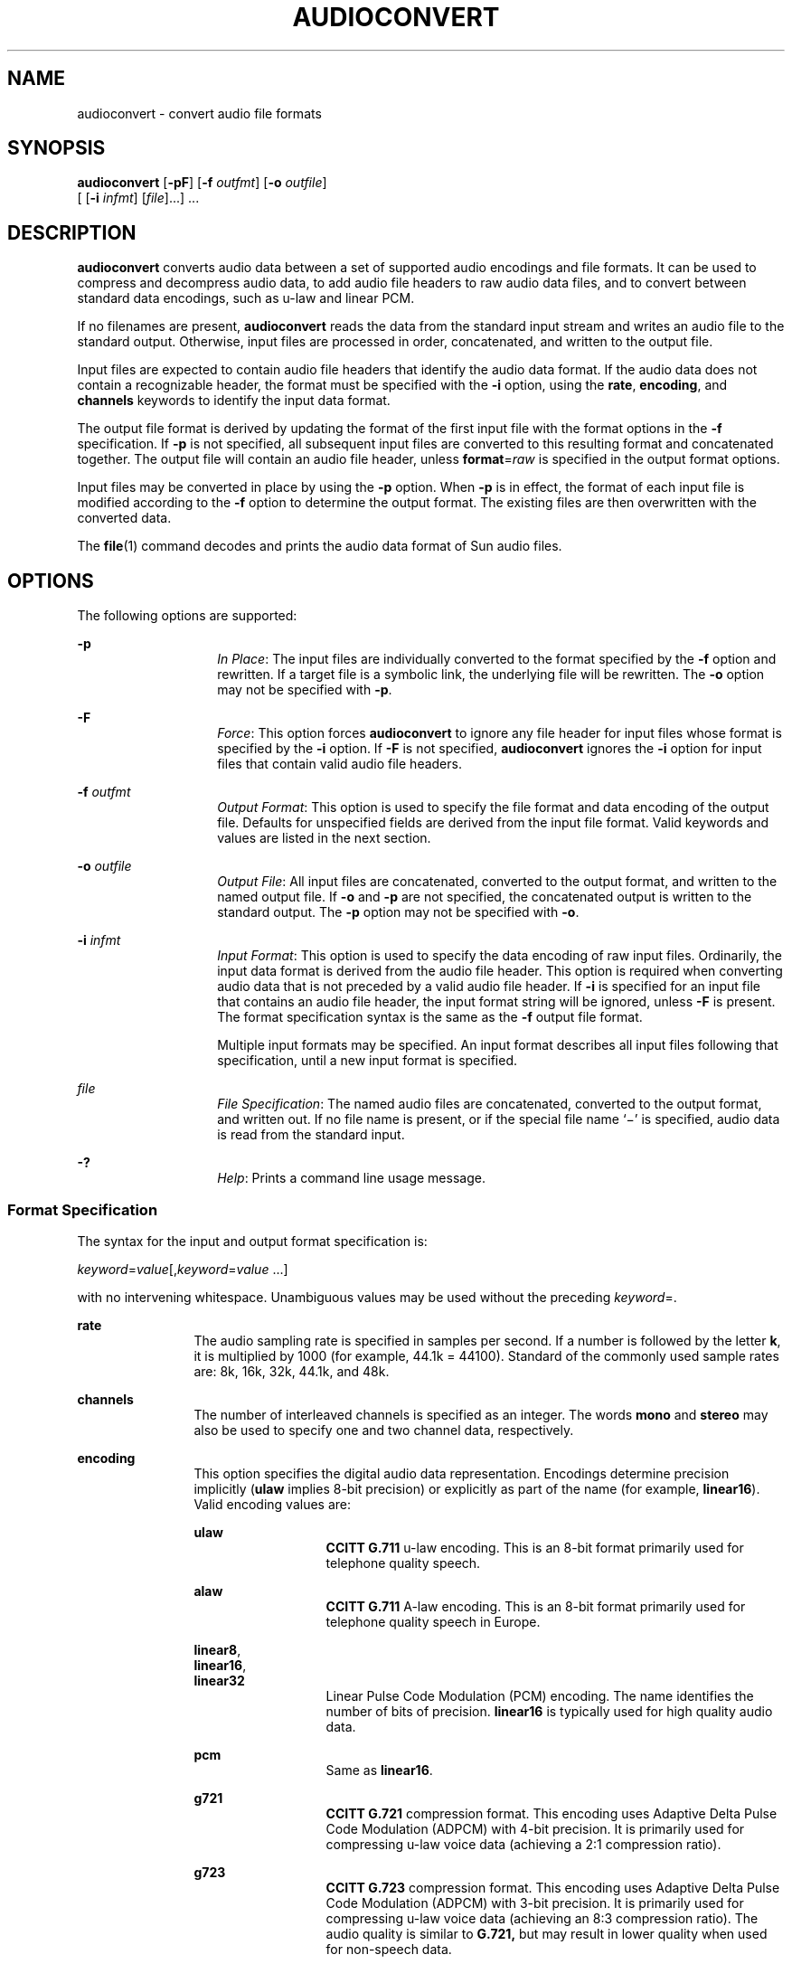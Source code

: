 '\" te
.\" Copyright (c) 2001, Sun Microsystems, Inc. All Rights Reserved
.\" The contents of this file are subject to the terms of the Common Development and Distribution License (the "License").  You may not use this file except in compliance with the License.
.\" You can obtain a copy of the license at usr/src/OPENSOLARIS.LICENSE or http://www.opensolaris.org/os/licensing.  See the License for the specific language governing permissions and limitations under the License.
.\" When distributing Covered Code, include this CDDL HEADER in each file and include the License file at usr/src/OPENSOLARIS.LICENSE.  If applicable, add the following below this CDDL HEADER, with the fields enclosed by brackets "[]" replaced with your own identifying information: Portions Copyright [yyyy] [name of copyright owner]
.TH AUDIOCONVERT 1 "Feb 8, 2020"
.SH NAME
audioconvert \- convert audio file formats
.SH SYNOPSIS
.nf
\fBaudioconvert\fR [\fB-pF\fR] [\fB-f\fR \fIoutfmt\fR] [\fB-o\fR \fIoutfile\fR]
     [ [\fB-i\fR \fIinfmt\fR] [\fIfile\fR]...] ...
.fi

.SH DESCRIPTION
\fBaudioconvert\fR converts audio data between a set of supported audio
encodings and file formats. It can be used to compress and decompress audio
data, to add audio file headers to raw audio data files, and to convert between
standard data encodings, such as u-law and linear PCM.
.sp
.LP
If no filenames are present, \fBaudioconvert\fR reads the data from the
standard input stream and writes an audio file to the standard output.
Otherwise, input files are processed in order, concatenated, and written to the
output file.
.sp
.LP
Input files are expected to contain audio file headers that identify the audio
data format.  If the audio data does not contain a recognizable header, the
format must be specified with the \fB-i\fR option, using the \fBrate\fR,
\fBencoding\fR, and \fBchannels\fR keywords to identify the input data format.
.sp
.LP
The output file format is derived by updating the format of the first input
file with the format options in the \fB-f\fR specification. If \fB-p\fR is not
specified, all subsequent input files are converted to this resulting format
and concatenated together. The output file will contain an audio file header,
unless \fBformat\fR=\fIraw\fR is specified in the output format options.
.sp
.LP
Input files may be converted in place by using the \fB-p\fR option. When
\fB-p\fR is in effect, the format of each input file is modified according to
the \fB-f\fR option to determine the output format. The existing files are then
overwritten with the converted data.
.sp
.LP
The \fBfile\fR(1) command decodes and prints the audio data format of Sun audio
files.
.SH OPTIONS
The following options are supported:
.sp
.ne 2
.na
\fB\fB-p\fR\fR
.ad
.RS 14n
\fIIn Place\fR: The input files are individually converted to the format
specified by the \fB-f\fR option and rewritten. If a target file is a symbolic
link, the underlying file will be rewritten. The \fB-o\fR option may not be
specified with \fB-p\fR.
.RE

.sp
.ne 2
.na
\fB\fB-F\fR\fR
.ad
.RS 14n
\fIForce\fR: This option forces \fBaudioconvert\fR to ignore any file header
for input files whose format is specified by the \fB-i\fR option. If \fB-F\fR
is not specified, \fBaudioconvert\fR ignores the \fB-i\fR option for input
files that contain valid audio file headers.
.RE

.sp
.ne 2
.na
\fB\fB-f\fR \fIoutfmt\fR\fR
.ad
.RS 14n
\fIOutput Format\fR: This option is used to specify the file format and data
encoding of the output file. Defaults for unspecified fields are derived from
the input file format. Valid keywords and values are listed in the next
section.
.RE

.sp
.ne 2
.na
\fB\fB-o\fR \fIoutfile\fR\fR
.ad
.RS 14n
\fIOutput File\fR: All input files are concatenated, converted to the output
format, and written to the named output file. If \fB-o\fR and \fB-p\fR are not
specified, the concatenated output is written to the standard output. The
\fB-p\fR option may not be specified with \fB-o\fR.
.RE

.sp
.ne 2
.na
\fB\fB-i\fR \fIinfmt\fR\fR
.ad
.RS 14n
\fIInput Format\fR: This option is used to specify the data encoding of raw
input files. Ordinarily, the input data format is derived from the audio file
header. This option is required when converting audio data that is not preceded
by a valid audio file header. If \fB-i\fR is specified for an input file that
contains an audio file header, the input format string will be ignored, unless
\fB-F\fR is present. The format specification syntax is the same as the
\fB-f\fR output file format.
.sp
Multiple input formats may be specified. An input format describes all input
files following that specification, until a new input format is specified.
.RE

.sp
.ne 2
.na
\fB\fIfile\fR\fR
.ad
.RS 14n
\fIFile Specification\fR: The named audio files are concatenated, converted to
the output format, and written out. If no file name is present, or if the
special file name `\(mi' is specified, audio data is read from the standard
input.
.RE

.sp
.ne 2
.na
\fB\fB-?\fR\fR
.ad
.RS 14n
\fIHelp\fR: Prints a command line usage message.
.RE

.SS "Format Specification"
The syntax for the input and output format specification is:
.sp
.LP
\fIkeyword\fR=\fIvalue\fR[,\fIkeyword\fR=\fIvalue\fR \|.\|.\|.\|]
.sp
.LP
with no intervening whitespace. Unambiguous values may be used without the
preceding \fIkeyword\fR=.
.sp
.ne 2
.na
\fB\fBrate\fR\fR
.ad
.RS 12n
The audio sampling rate is specified in samples per second. If a number is
followed by the letter \fBk\fR, it is multiplied by 1000 (for example, 44.1k =
44100). Standard of the commonly used sample rates are: 8k, 16k, 32k, 44.1k,
and 48k.
.RE

.sp
.ne 2
.na
\fB\fBchannels\fR\fR
.ad
.RS 12n
The number of interleaved channels is specified as an integer. The words
\fBmono\fR and \fBstereo\fR may also be used to specify one and two channel
data, respectively.
.RE

.sp
.ne 2
.na
\fB\fBencoding\fR\fR
.ad
.RS 12n
This option specifies the digital audio data representation. Encodings
determine precision implicitly (\fBulaw\fR implies 8-bit precision) or
explicitly as part of the name (for example, \fBlinear16\fR). Valid encoding
values are:
.sp
.ne 2
.na
\fB\fBulaw\fR\fR
.ad
.RS 13n
\fBCCITT G.711\fR u-law encoding. This is an 8-bit format primarily used for
telephone quality speech.
.RE

.sp
.ne 2
.na
\fB\fBalaw\fR\fR
.ad
.RS 13n
\fBCCITT G.711\fR A-law encoding. This is an 8-bit format primarily used for
telephone quality speech in Europe.
.RE

.sp
.ne 2
.na
\fB\fBlinear8\fR,\fR
.ad
.br
.na
\fB\fBlinear16\fR,\fR
.ad
.br
.na
\fB\fBlinear32\fR\fR
.ad
.RS 13n
Linear Pulse Code Modulation (PCM) encoding. The name identifies the number of
bits of precision. \fBlinear16\fR is typically used for high quality audio
data.
.RE

.sp
.ne 2
.na
\fB\fBpcm\fR\fR
.ad
.RS 13n
Same as \fBlinear16\fR.
.RE

.sp
.ne 2
.na
\fB\fBg721\fR\fR
.ad
.RS 13n
\fBCCITT G.721\fR compression format. This encoding uses Adaptive Delta Pulse
Code Modulation (ADPCM) with 4-bit precision. It is primarily used for
compressing u-law voice data (achieving a 2:1 compression ratio).
.RE

.sp
.ne 2
.na
\fB\fBg723\fR\fR
.ad
.RS 13n
\fBCCITT G.723\fR compression format. This encoding uses Adaptive Delta Pulse
Code Modulation (ADPCM) with 3-bit precision. It is primarily used for
compressing u-law voice data (achieving an 8:3 compression ratio). The audio
quality is similar to \fBG.721,\fR but may result in lower quality when used
for non-speech data.
.RE

The following encoding values are also accepted as shorthand to set the sample
rate, channels, and encoding:
.sp
.ne 2
.na
\fB\fBvoice\fR\fR
.ad
.RS 9n
Equivalent to \fBencoding=ulaw,rate=8k,channels=mono\fR.
.RE

.sp
.ne 2
.na
\fB\fBcd\fR\fR
.ad
.RS 9n
Equivalent to \fBencoding=linear16,rate=44.1k,channels=stereo\fR.
.RE

.sp
.ne 2
.na
\fB\fBdat\fR\fR
.ad
.RS 9n
Equivalent to \fBencoding=linear16,rate=48k,channels=stereo\fR.
.RE

.RE

.sp
.ne 2
.na
\fB\fBformat\fR\fR
.ad
.RS 12n
This option specifies the audio file format. Valid formats are:
.sp
.ne 2
.na
\fB\fBsun\fR\fR
.ad
.RS 7n
Sun compatible file format (the default).
.RE

.sp
.ne 2
.na
\fB\fBraw\fR\fR
.ad
.RS 7n
Use this format when reading or writing raw audio data (with no audio header),
or in conjunction with an  \fBoffset\fR to import a foreign audio file format.
.RE

.RE

.sp
.ne 2
.na
\fB\fBoffset\fR\fR
.ad
.RS 12n
(\fB-i\fR \fIonly\fR) Specifies a byte offset to locate the start of the audio
data. This option may be used to import audio data that contains an
unrecognized file header.
.RE

.SH USAGE
See \fBlargefile\fR(5) for the description of the behavior of
\fBaudioconvert\fR when encountering files greater than or equal to 2 Gbyte
(2^31 bytes).
.SH EXAMPLES
\fBExample 1 \fRRecording and compressing voice data before storing it
.sp
.LP
Record voice data and compress it before storing it to a file:

.sp
.in +2
.nf
example% \fBaudiorecord | audioconvert -f g721 > mydata.au\fR
.fi
.in -2
.sp

.LP
\fBExample 2 \fRConcatenating two audio files
.sp
.LP
Concatenate two Sun format audio files, regardless of their data format, and
output an 8-bit ulaw, 16 kHz, mono file:

.sp
.in +2
.nf
example% \fBaudioconvert -f ulaw,rate=16k,mono -o outfile.au infile1 infile2\fR
.fi
.in -2
.sp

.LP
\fBExample 3 \fRConverting a directory to Sun format
.sp
.LP
Convert a directory containing raw voice data files, in place, to Sun format
(adds a file header to each file):

.sp
.in +2
.nf
example% \fBaudioconvert -p -i voice -f sun *.au\fR
.fi
.in -2
.sp

.SH SEE ALSO
\fBaudioplay\fR(1), \fBaudiorecord\fR(1), \fBfile\fR(1),
\fBlargefile\fR(5)
.SH NOTES
The algorithm used for converting multi-channel data to mono is implemented by
simply summing the channels together. If the input data is perfectly in phase
(as would be the case if a mono file is converted to stereo and back to mono),
the resulting data may contain some distortion.
